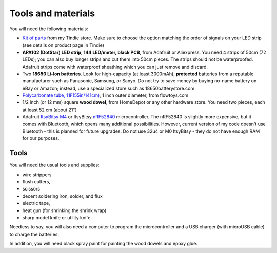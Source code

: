 Tools and materials
===================

You will need the following materials:

* `Kit of parts <https://www.tindie.com/products/irobotics/pov-shield/>`__ from
  my Tindie store. Make sure  to choose the option matching the order of signals
  on your LED strip (see details on product page in Tindie)

*  **APA102 (DotStar) LED strip, 144 LED/meter, black PCB**, from Adafruit or
   Aliexpress. You need 4 strips of 50cm (72 LEDs); you can also buy longer
   strips and cut them into 50cm pieces. The strips should not be waterproofed.
   Adafruit strips come with waterproof sheathing which you can just remove and
   discard.

*  Two **18650 Li-Ion batteries**. Look for high-capacity (at least 3000mAh),
   **protected** batteries from a reputable manufacturer such as Panasonic, Samsung,
   or Sanyo. Do not try to save money by buying no-name battery on eBay or Amazon;
   instead, use a specialized  store such as 18650batterystore.com

*  `Polycarbonate tube, 11F(55in/141cm) <https://flowtoys.com/long-tubes-5f-to-13f>`__,
   1 inch outer diameter, from flowtoys.com

*  1/2 inch (or 12 mm) square **wood dowel**, from HomeDepot or any other hardware
   store. You need two  pieces, each at least 52 cm (about 21")

*  Adafruit `ItsyBitsy M4 <https://www.adafruit.com/product/3800>`__ or ItsyBitsy `nRF52840 <https://www.adafruit.com/product/4481>`__ microcontroller.
   The nRF52840 is slightly more expensive, but it comes with Bluetooth, which
   opens many additional possibilities. However, current version of my code
   doesn't use Bluetooth - this is planned for future upgrades. Do not use
   32u4 or M0 ItsyBitsy - they do not have enough RAM for our purposes.

Tools
-----
You will need the usual tools and supplies:

* wire strippers

* flush cutters,

* scissors

* decent soldering iron, solder, and flux

* electric tape,

* heat gun (for shrinking the shrink wrap)

* sharp model knife or utility knife.


Needless to say, you will also need a computer to program the microcontroller and a USB charger
(with microUSB cable) to charge the batteries.

In addition, you will need black spray paint for painting the wood dowels and
epoxy glue.
